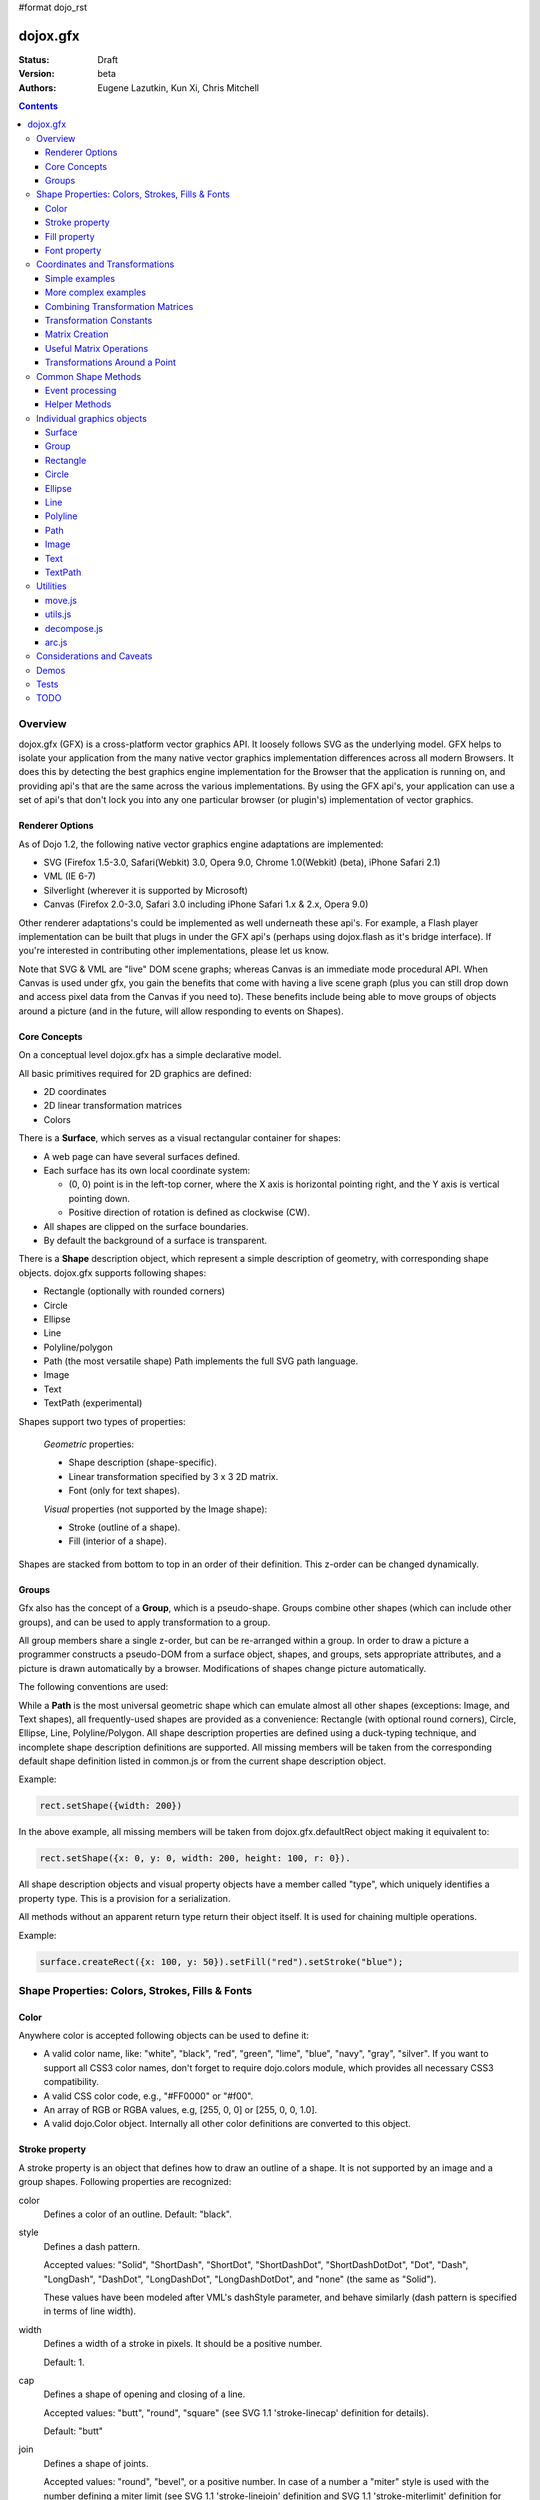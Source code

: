 #format dojo_rst

dojox.gfx
=========

:Status: Draft
:Version: beta
:Authors: Eugene Lazutkin, Kun Xi, Chris Mitchell

.. contents::
  :depth: 3

========
Overview
========

dojox.gfx (GFX) is a cross-platform vector graphics API. It loosely follows SVG as the underlying model. GFX helps to isolate your application from the many native vector graphics implementation differences across all modern Browsers. It does this by detecting the best graphics engine implementation for the Browser that the application is running on, and providing api's that are the same across the various implementations. By using the GFX api's, your application can use a set of api's that don't lock you into any one particular browser (or plugin's) implementation of vector graphics.

Renderer Options
----------------

As of Dojo 1.2, the following native vector graphics engine adaptations are implemented:

* SVG (Firefox 1.5-3.0, Safari(Webkit) 3.0, Opera 9.0, Chrome 1.0(Webkit) (beta), iPhone Safari 2.1)
* VML (IE 6-7)
* Silverlight (wherever it is supported by Microsoft)
* Canvas (Firefox 2.0-3.0, Safari 3.0 including iPhone Safari 1.x & 2.x, Opera 9.0)

Other renderer adaptations's could be implemented as well underneath these api's. For example, a Flash player implementation can be built that plugs in under the GFX api's (perhaps using dojox.flash as it's bridge interface). If you're interested in contributing other implementations, please let us know.

Note that SVG & VML are "live" DOM scene graphs; whereas Canvas is an immediate mode procedural API. When Canvas is used under gfx, you gain the benefits that come with having a live scene graph (plus you can still drop down and access pixel data from the Canvas if you need to). These benefits include being able to move groups of objects around a picture (and in the future, will allow responding to events on Shapes).

Core Concepts
-------------

On a conceptual level dojox.gfx has a simple declarative model.

All basic primitives required for 2D graphics are defined:

* 2D coordinates
* 2D linear transformation matrices
* Colors

There is a **Surface**, which serves as a visual rectangular container for shapes:

* A web page can have several surfaces defined.

* Each surface has its own local coordinate system:

  * (0, 0) point is in the left-top corner, where the X axis is horizontal pointing right, and the Y axis is vertical pointing down.

  * Positive direction of rotation is defined as clockwise (CW).

* All shapes are clipped on the surface boundaries.

* By default the background of a surface is transparent.

There is a **Shape** description object, which represent a simple description of geometry, with corresponding shape objects. dojox.gfx supports following shapes:

* Rectangle (optionally with rounded corners)

* Circle

* Ellipse

* Line

* Polyline/polygon

* Path (the most versatile shape) Path implements the full SVG path language.

* Image

* Text

* TextPath (experimental)

Shapes support two types of properties:

  *Geometric* properties:

  * Shape description (shape-specific).

  * Linear transformation specified by 3 x 3 2D matrix.

  * Font (only for text shapes).

  *Visual* properties (not supported by the Image shape):

  * Stroke (outline of a shape).

  * Fill (interior of a shape).

Shapes are stacked from bottom to top in an order of their definition. This z-order can be changed dynamically.

Groups
------

Gfx also has the concept of a **Group**, which is a pseudo-shape. Groups combine other shapes (which can include other groups), and can be used to apply transformation to a group.

All group members share a single z-order, but can be re-arranged within a group.
In order to draw a picture a programmer constructs a pseudo-DOM from a surface object, shapes, and groups, sets appropriate attributes, and a picture is drawn automatically by a browser. Modifications of shapes change picture automatically.

The following conventions are used:

While a **Path** is the most universal geometric shape which can emulate almost all other shapes (exceptions: Image, and Text shapes), all frequently-used shapes are provided as a convenience: Rectangle (with optional round corners), Circle, Ellipse, Line, Polyline/Polygon.
All shape description properties are defined using a duck-typing technique, and incomplete shape description definitions are supported. All missing members will be taken from the corresponding default shape definition listed in common.js or from the current shape description object.

Example:

.. code-block :: javascript

  rect.setShape({width: 200})

In the above example, all missing members will be taken from dojox.gfx.defaultRect object making it equivalent to:

.. code-block :: javascript

  rect.setShape({x: 0, y: 0, width: 200, height: 100, r: 0}).

All shape description objects and visual property objects have a member called "type", which uniquely identifies a property type. This is a provision for a serialization.

All methods without an apparent return type return their object itself. It is used for chaining multiple operations.

Example:

.. code-block :: javascript

  surface.createRect({x: 100, y: 50}).setFill("red").setStroke("blue");

================================================
Shape Properties: Colors, Strokes, Fills & Fonts
================================================

Color
-----

Anywhere color is accepted following objects can be used to define it:

* A valid color name, like: "white", "black", "red", "green", "lime", "blue", "navy", "gray", "silver".
  If you want to support all CSS3 color names, don't forget to require dojo.colors module, which provides all necessary CSS3 compatibility.

* A valid CSS color code, e.g., "#FF0000" or "#f00".

* An array of RGB or RGBA values, e.g, [255, 0, 0] or [255, 0, 0, 1.0].

* A valid dojo.Color object. Internally all other color definitions are converted to this object.

Stroke property
---------------

A stroke property is an object that defines how to draw an outline of a shape. It is not supported by an image and a group shapes. Following properties are recognized:

color 
  Defines a color of an outline. Default: "black".

style
  Defines a dash pattern.

  Accepted values: "Solid", "ShortDash", "ShortDot", "ShortDashDot", "ShortDashDotDot", "Dot", "Dash", "LongDash", "DashDot", "LongDashDot", "LongDashDotDot", and "none" (the same as "Solid"). 

  These values have been modeled after VML's dashStyle parameter, and behave similarly (dash pattern is specified in terms of line width). 

width
  Defines a width of a stroke in pixels. It should be a positive number. 

  Default: 1.

cap
  Defines a shape of opening and closing of a line.   

  Accepted values: "butt", "round", "square" (see SVG 1.1 'stroke-linecap' definition for details).

  Default: "butt" 

join
  Defines a shape of joints.

  Accepted values: "round", "bevel", or a positive number.
  In case of a number a "miter" style is used with the number defining a miter limit
  (see SVG 1.1 'stroke-linejoin' definition and SVG 1.1 'stroke-miterlimit' definition for details).

  Default: 4  

By default all shapes are created with "null" stroke meaning "no stroke is performed".

Stroke can be defined by specifying a color as a string:

.. code-block :: javascript

  shape.setStroke("black")

is equivalent to

.. code-block :: javascript

  shape.setStroke({color: "black"}).

Implementation note: Canvas ignores the line style. All lines are drawn solid.

Fill property
-------------

A fill property is an object that defines how to fill a shape. It is not supported by an image and a group shapes.

Four types of fills can be used:

Solid color fill
  A single color has been specified as a fill property.

Linear gradient
  Defines a smooth transition between a set of colors (so-called "stops") on a line. Following properties are recognized:

  type
    Always "linear"

  x1, y1
    Define a start point of linear gradient. Defaults: 0, 0

  x2, y2
    Define an end point of a linear gradient. Defaults: 100, 100

  colors
    Defines an array of stop objects, which have following structure:

    offset
      A number from 0 to 1, which defines a position of a color on our line.

      0 
        Corresponds to x1, y1 point
      1 
        Corresponds to x2, y2 point

      0.5 
        Will be directly in the middle of a line

    color 
      A color for this stop.

    colors has the following default value:

    .. code-block :: javascript

      [{offset: 0, color: "black"}, {offset: 1, color: "white"}]

Radial gradient
  Defines a smooth transition between stops on a circle. Following properties are recognized:

  type 
    Always "radial"

  cx, cy
    Define a center of a radial gradient. Defaults: 0, 0

  r
    Defines a radius of a radial gradient.

  colors
    Defines an array of stops in the same way as a linear gradient object.

    0 
      Corresponds to a center of a circle.
    1 
      Corresponds to a circle's border.

    Defaults:

    .. code-block :: javascript

      [{offset: 0, color: "black"}, {offset: 1, color: "white"}]

Pattern
  Defines an infinite tiling of an image. Following properties are recognized:

  type
    Always "pattern"

  x, y
    Define an offset of a reference rectangle for an image. Defaults: 0, 0.

  width, height
    Define a size of a reference rectangle.

    An image will be fit into this reference rectangle using scaling. Defaults: 0, 0.

  src
    Defines a URL of an image to be tiled.

By default all shapes are created with "null" fill meaning "no fill is performed".
Complex shapes with self intersections (e.g., polygons), or disjoint parts (e.g. paths) are filled using the even-odd rule.

Implementation details
~~~~~~~~~~~~~~~~~~~~~~

The VML renderer has following restrictions:

  Linear gradient 
    Should start and stop on a border of a shape.

    All other line definitions will be visually incompatible with the SVG implementation of the linear gradient.

  Radial gradient
    Repeats the shape of an object.

    It means that the only way to define a compatible radial gradient for SVG and VML renderers is to define it from a center of a circle shape.

  Transparency (the alpha channel)
    Is not supported for gradient fills.

SVG (Firefox 1.5-2.0) 
  Doesn't support the pattern fill.

Canvas 
  Doesn't support the even-odd rule.

Font property
-------------

Text shapes (Text and TextPath) require a font in order to be rendered. A font description follows familiar CSS conventions.
The following properties of Font are recognized:

style
  Same as the CSS font-style property: "normal", "italic", "oblique". Default: "normal".
variant 
  Same as the CSS font-variant property: "normal", "small-caps". Default: "normal".
weight 
  Same as the CSS font-weight property: "normal", "bold", "bolder", "lighter", 100, 200, 300, 400, 500, 600, 700, 800, 900. Default: "normal".
size
  Same as the CSS font-size property. Default: "10pt".
family
  A string which defines a font family. Default: "serif".

There is also a useful shortcut: you can specify a font using a string similar to the CSS font property.

Implementation notes
~~~~~~~~~~~~~~~~~~~~

IE7 
  Broke many VML features. 

  For example, the family property doesn't work in IE7 at the moment but does work in IE6.

  IE7 uses Arial always. Unfortunately there is no workaround for that.

Silverlight has the following restrictions:
  style 
    Only "normal" and "italic" are supported, all other values are interpreted as "normal".
  variant 
    Ignored
  weight 
    "normal" is implemented as 400, "bold" is 700.
  size
    fully supported.
  family
    "serif" and "times" are substituted by "Times New Roman",
 
    "sans-serif" and "helvetica" are substituted by "Arial",

    "monotone" and "courier" are substituted by "Courier New",
  
  The rest is passed unchanged and will be interpreted by the underlying Silverlight renderer.

By default all shapes are created with "null" font meaning "the default".

===============================
Coordinates and Transformations
===============================

Linear transformations are a very important part of any graphics library. We deal with 2D graphics, and we operate with 3 by 3 matrices:

::

  xx xy dx
  yx yy dy
  0  0  1

Because the third row is always constant we use an abbreviated way to write it: {xx: 1, xy: 0, yx: 0, yy: 1, dx: 0, dy: 0} - this is an identity matrix. The same simplification goes for coordinates:

::

  x
  y
  1

Because the third element is always 1 we "add" it virtually: {x: 12, y: 33}. The result of application of a matrix to a vector is predictable:

::

  xx * x + xy * y + dx
  yx * x + yy * y + dy

(The dummy third "coordinate" is skipped in the above example).

In order to understand transformations you need to be familiar with fundamentals of matrices (matrix multiplication, multiplication of a vector by a matrix, order of multiplications). dojox.gfx uses a mnemonic way to describe a matrix: xx scales an X component of a coordinate, yy scales a Y component, xy, and yx affect both components, dx moves an X component, and dy moves a Y component.

Simple examples
---------------

Stretch the X dimension by 2:

.. code-block :: javascript

  {xx: 2}

Stretch the Y dimension by 0.5 (reduces by 2):

.. code-block :: javascript

  {yy: 0.5}

Shift an X coordinate by 5, a Y coordinate by 10:

.. code-block :: javascript

  {dx: 5, dy: 10}

More complex examples
---------------------

Rotate everything by 30 degrees clockwise (CW) around point (0, 0):

.. code-block :: javascript

  {xx: 0.866, xy: 0.5, yx: -0.5, yy: 0.866}

Rotate everything by 90 degrees CW around (0, 0), and moves things right by 100:

.. code-block :: javascript

  {xx: 0, xy: 1, yx: -1, yy: 0, dx: 100}

Don't worry, in most cases you don't need to calculate all members of a transformation matrix directly. As you can see not all members of matrix should be specified - all skipped members going to be copied from the identity matrix. There is a shortcut for scaling - if a number N is used instead of a matrix, it is assumed that it represents a uniform scaling matrix {xx: N, yy: N}.

The way to apply a matrix to a coordinate:

::

  o = M * i

Where, i is an input vector (e.g., {x: 1, y: 2}), M is a transformation matrix, o is a resulting vector, and * denotes a multiplication operation.

Combining Transformation Matrices
---------------------------------

Transformations can be combined together as follows:

::

  A * B * C * p == (A * B) * C * p == A * (B * C) * p == (A * B * C) * p == A * B * (C * p), ...

Where A, B, and C are transformation matrices, p is a coordinate vector, and * is a multiplication operation.
The result of all these calculations is the same final coordinate.
Effectively all transformations are always applied from right to left sequentially, and they can be combined producing a matrix,
which defines a complex transformation.
dojox.gfx.matrix defines Matrix2D class, as well as numerous helpers (Matrix2D is propagated to dojox.gfx namespace for convenience).
Most important of them (all in dojox.gfx.matrix namespace) are listed below.
In all signatures a, b, c, and e are numbers (coordinate components or scaling factors),
p is a 2D coordinate, r is an angle in radians, d is an angle in degrees (positive value of an angle is CW), m is a matrix.

Transformation Constants
------------------------

identity
  A constant, which defines an identity matrix. This matrix doesn't change a picture at all.

flipX
  A constant matrix, which changes a sign of all X coordinates. This matrix mirrors the picture around the Y axis.

flipY
  A constant matrix, which changes a sign of all Y coordinates. This matrix mirrors the picture around the X axis.

flipXY
  A constant matrix, which changes a sign of all coordinates.

  This matrix rotates the picture by 180 degrees around (0, 0) point.

  In other words, it mirrors all points around (0, 0).

Matrix Creation
---------------

translate(a, b), translate(p)
  Translates its child shapes:

  by {dx: a, dy: b}

  by {dx: p.x, dy: p.y}

scale(a, b), scale(a), scale(p)
  Scales its child shapes:

  by {xx: a, yy: b}

  by {xx: a, yy: a}

  by {xx: p.x, yy: p.y}

rotate(r), rotateg(d)
  Rotates the child shapes around (0, 0):

  by **r** radians

  by **d** degrees

skewX(r), skewXg(d)
  Skews the child shapes around (0, 0) in the X dimension:

  by **r** radians

  by **d** degrees

skewY(r), skewYg(d)
  Skews a picture around (0, 0) in the Y dimension:

  by **r** radians

  by **d** degrees

Useful Matrix Operations
------------------------

invert(m)
  Inverts a matrix. This useful function calculates a matrix, which will do the opposite transformation to the m matrix effectively undoing it.
  For example, scale(2) produces a matrix to scale uniformly a picture by 2. The opposite matrix is going to be scale(0.5).
  Note that we can produce the same result with invert(scale(2)).
  While it seems complicated for such a simple case, frequently it is the only way to calculate an inverted matrix
  for complex transformation, especially when we don't know how it was produced initially.

clone(m)
  Create a copy of the m matrix.

multiplyPoint(m, a, b), multiplyPoint(m, p)
  Apply a transformation to a coordinate.

multiply(m1, m2, ...)
  Multiply all parameters to create a single matrix.
  This function is extremely useful and there is a shortcut for it:
  anywhere a matrix is expected, an array of matrices can be specified as well.

Examples
~~~~~~~~

Rotate everything 45 degrees CW around (0, 0) and scales everything by 2 after that:

.. code-block :: javascript

  [2, rotateg(45)]

Scale all X coordinates by 2, and moves the result down by 10:

.. code-block :: javascript

  [{dy: 10}, scale(2, 1)]

More complex example
~~~~~~~~~~~~~~~~~~~~

Imagine you have a surface 500 by 500 pixels, and you want everything in it to be magnified around its center by 2, and rotated (around the center as well) by 30 degrees CW.

It is easy:

.. code-block :: javascript

  [translate(250, 250), rotateg(-30), scale(2), translate(-250, -250)]

All scaling, rotating, and skewing operations work around (0, 0) point.
Let's begin by moving the center of our picture to (0, 0):

.. code-block :: javascript

  translate(-250, -250).

Now we can scale it:

.. code-block :: javascript

  scale(2)

Now we can rotate it:

.. code-block :: javascript

  rotateg(-30)

Now let's move our center back:

.. code-block :: javascript

  translate(250, 250)

You can see that this kind of transformations follow a "sandwich" pattern, where the first and the last transformation
move an immutable point to/from the origin of coordinates. These "around the point" operations are so important that
there are several helpers for common transformations.

Transformations Around a Point
------------------------------

scaleAt(a, p), scaleAt(a, b, c), scaleAt(a, b, p), scaleAt(a, b, c, e)
  scale(a) around (p.x, p.y)

  scale(a) around (b, c)

  scale(a, b) around (p.x, p.y)

  scale(a, b) around (c, e)

rotateAt(r, p), rotateAt(r, a, b), rotategAt(d, p), rotategAt(d, a, b)
  rotate(r) at (p.x, p.y)

  rotate(r) at (a, b)

  rotateg(d) at (p.x, p.y)

  rotateg(d) at (a, b)

skewXAt(r, p), skewXAt(r, a, b), skewXgAt(d, p), skewXgAt(d, a, b), skewYAt(r, p), skewYAt(r, a, b), skewYgAt(d, p), skewYgAt(d, a, b)
  skewX(r) at (p.x, p.y)

  skewX(r) at (a, b)

  skewXg(d) at (p.x, p.y)

  skewXg(d) at (a, b)

  skewY(r) at (p.x, p.y)

  skewY(r) at (a, b)

  skewYg(d) at (p.x, p.y)

  skewYg(d) at (a, b)

normalize(m)
  Returns a matrix in its canonical representation:

  normalize(2)

  normalize({dy: 5})

  normalize([scale(2), translate(100, 200)])

  The same effect can be achieved with creating a matrix directly:

  .. code-block :: javascript

    new dojox.gfx.Matrix2D(m).

  By default all shapes are created with "null" matrix meaning "the identity transformation".

====================
Common Shape Methods
====================

All shape objects support following methods:

getShape()/setShape(shape)
  Accesses an underlying shape description object. A group shape ignores this property.

getStroke()/setStroke(stroke)
  Accesses a stroke applied to a shape. Value of "null" means "do not stroke this shape". Image and group shapes ignore this property.

getFill()/setFill(fill)
  Accesses a fill applied to a shape. Value of "null" means "do not fill this shape". Image and group shapes ignore this property.

getTransform()/setTransform(matrix)
  Accesses a transformation matrix applied to a shape. Value of "null" means "the identity transformation".

applyRightTransform(matrix)/applyLeftTransform(matrix)
  Combines the existing matrix with new matrix. See "Transformation matrix" for details.

applyTransform(matrix)
  An alias for applyRightTransform(matrix). It is defined for convenience.

moveToFront()/moveToBack()
  Changes a z-order of a shape. It moves an object to the front or to the back respectively of its parent container (a surface or a group).

removeShape()
  Removes a shape from its parent container.

getParent()
  Accesses shape's parent container.

getBoundingBox()
  Returns a bounding box of a shape. A text shape is a point-based object, so it doesn't define a bounding box.

getTransformedBoundingBox()
  Returns four point array, which represents four corners of the bounding box transformed by all applicable transformations.

Event processing
----------------

Every shape and a surface object supports connect() and disconnect() methods, which are signature-compatible with dojo.connect() and dojo.disconnect() methods:

connect(name, object, method)
  Connects an event processor to the event named "name" on this shape/surface, and returns a token for this connection.

disconnect(token)
  Disconnects the event processing.

See the api documentation of dojo.connect() and dojo.disconnect() for more details.

Implementation notes
~~~~~~~~~~~~~~~~~~~~

Shape-specific methods are used to hide the complexity of event handling for non-HTML DOM based renderers (e.g., Silverlight).

Canvas doesn't support event processing. We may implement it externally in the future.

Silverlight supports following events: onclick, onmouseenter, onmouseleave, onmousedown, onmouseup, onmousemove, onkeydown, onkeyup.
If you want to target the broadest range of renderers, you are advised to restrict yourself to this list of events.

Helper Methods
--------------

In general the described generic methods together with shape-specific methods are enough to do everything with your shape,
but for convenience shape defines a helper method:

_getRealMatrix()
  Returns a combined matrix for this shape applying all parent matrices.
  The resulting matrix can be used to transform from "shape" coordinates to "surface" coordinates and back helping to process
  mouse events, or coordinating other objects outside of the surface.

===========================
Individual graphics objects
===========================

This is a list of all important graphics objects and geometric shapes.

Surface
-------
  A surface is the main object, which represents a collection of shapes. No shapes can be drawn or created without a surface.
  The following functions can be used to create a surface object:

  dojox.gfx.createSurface(parentNode, width, height)
    Returns a newly created surface object.

  dojox.gfx.attachSurface(node)
    Returns a re-created surface object built from an existing node.
    The node argument is assumed to be created by createSurface() function (rawNode member).

  A surface supports following methods:

  getDimensions()/setDimensions(widht, height)
    Accesses sizes set on the surface.

  createShape(shape)
    Creates a shape out of shape description object relying on the "type" member, returns a shape object.

    Useful for deserialization of shapes from an external source.

  createPath(path), createRect(rect), createCircle(circle), createEllipse(ellipse), createLine(line), createPolyline(polyline), createImage(image), createText(text), createTextPath(textpath)
    Create a corresponding shape returning a shape object.

    Note: the "type" member of a shape is implied and not required.

  createGroup()
    Creates a Group object.

  add(shape)
    Adds a **Shape** to a **Surface** returning the surface itself. Used to move shapes between groups and a surface.

  remove(shape)
    Removes a shape from a surface returning the surface itself.
    The shape can be added later to the same surface or a group.

  clear()
    Removes all shapes from a surface returning the surface itself.

  connect() and disconnect()
    See the discussion of these methods in the Event processing section above.

Group
-----
  A group is a pseudo-shape, which represents a collection of shapes.
  Transformations applied to a group applied to all shapes of that group.
  It is used to aggregate shapes constructing a more complex shape, or to manage sub-pictures.
  The other way to use a group is to aggregate an event processing.
  It is planned to implement setting a (default) visual parameters to group's children including fill, stroke, and font properties.
  A group combines features of a shape and a surface. It shares following methods with a shape:

  getTransform()/setTransform(matrix)
    Accesses a transformation matrix applied to a group.

  applyRightTransform(matrix)/applyLeftTransform(matrix)
    Combines the existing matrix with new matrix.
    See "Transformation matrix" for details.

  applyTransform(matrix)
    Is an alias for applyRightTransform(matrix). This function is defined for convenience.

  moveToFront()/moveToBack()
    Changes a z-order of a group. It moves an object to the front or to the back respectively
    of its parent container (a surface or a group).

  removeShape()
    Removes a group from its parent container.

  getParent()
    Accesses group's parent container.

  connect()/disconnect()
    Implement the event processing.

  Group also shares the following methods with a Surface:

  createShape(shape)
    Creates a shape out of shape description object relying on the "type" member, returns a shape object.

    Useful for deserialization of shapes from an external source.

  createPath(path), createRect(rect), createCircle(circle), createEllipse(ellipse), createLine(line), createPolyline(polyline), createImage(image), createText(text), createTextPath(textpath)
    Create a corresponding shape returning a shape object.

    Note: the "type" member of a shape is implied and not required.

  createGroup()
    Creates a group object.

  add(shape)
    Adds a shape to a surface returning the surface itself. It is used to move shapes between groups and a surface.

  remove(shape)
    Removes a shape from a surface returning the surface itself. The shape can be added later to the same surface or a group.

  clear()
    Removes all shapes from a surface returning the surface itself.

Rectangle
---------
  A rectangle is a basic rectangular shape with optionally rounded corners.
  It can be created by the createRect() method of a surface or a group.
  The default shape description for rectangle is defined as the dojox.gfx.defaultRect object.
  Here is a list of all properties and their defaults:

  type 
    is always "rect".

  x, y 
    Coordinates of a top-left corner in pixels. Defaults: 0, 0.

  width, height
    Dimensions in pixels. Defaults: 100, 100.

  r 
    A radius of rounded corners. Default: 0 (no rounded corners).

Circle
------
  A circle is a basic shape. It can be created by the createCircle() method of a surface or a group.
  The default shape description for circle is defined as the dojox.gfx.defaultCircle object.
  Here is a list of all properties and their defaults:

  type 
    Is always "circle"

  cx, cy 
    Coordinates of a center in pixels. Defaults: 0, 0

  r 
    Is a radius in pixels. Default: 100

Ellipse
-------
  An Ellipse is a basic shape. It can be created by the createEllipse() method of a surface or a group.
  The default shape description for ellipse is defined as the dojox.gfx.defaultEllipse object.
  An ellipse can be used to emulate a circle.
  Here is a list of all properties and their defaults:

  type 
    Always "ellipse"

  cx, cy 
    Coordinates of a center in pixels. Defaults: 0, 0

  rx, ry 
    Horizontal and vertical radii (respectively) in pixels. Defaults: 200, 100

Line
----
  A Line is a basic shape that connects two points. It can be created by the createLine() method of a surface or a group.
  The default shape description for line is defined as the dojox.gfx.defaultLine object.
  Here is a list of all properties and their defaults:

  type 
    Always "line"
  x1, y1
    Coordinates of a start point in pixels. Defaults: 0, 0
  x2, y2 
    Coordinates of an end point in pixels. Defaults: 100, 100

Polyline
--------
  A Polyline is a basic shape, which can be used to represent polylines and polygons.
  It can be created by the createPolyline() method of a surface or a group.
  The default shape description for polyline is defined as the dojox.gfx.defaultPolyline object.
  Typically a polyline is an unfilled polygon. A polyline can be "open" and "closed".
  The latter means that the first and the last points are the same.
  When filling open polylines, an edge connecting the first and the last points is assumed.
  Polylines/polygons can be defined as an array of points:

  .. code-block :: javascript

    poly.setShape([{x: 0, y: 0}, {x: 100, y: 100}]) and poly.setShape([0, 0, 100, 100])

  are both equivalent to

  .. code-block :: javascript

    poly.setShape({points: [{x: 0, y: 0}, {x: 100, y: 100}]}).

  A polyline can be used to emulate a line.
  Here is a list of all properties and their defaults:

  type 
    Always "polyline".

  points 
    An array of 2D coordinates in pixels. Default: [].


Path
----
  A Path is the most versatile geometric shape, which can emulate all other geometric shapes. 
  It can be created by the createPath() method of a surface or a group. 

  The default shape description for path is defined as the dojox.gfx.defaultPath object. 

  Here is a list of all properties and their defaults:

  type 
    Always "path".

  path 
    A string , which represents a path encoded in the SVG path language. Default: "".

  A path can be open or closed. The latter means that the first and the last points are the same. 

  When filling open paths, a straight line connecting the first and the last points is assumed.

  Path supports following methods for building path segments programmatically:

  moveTo(x,y)
    Starts new segment abandoning the previous segment, if any. It takes a coordinate as a parameter.

  lineTo(x,y) 
    Draws a straight line from the last point to the argument (coordinate).

  hLineTo(x) 
    Draws a straight horizontal line from the last point using the argument (a number) as X position.

  vLineTo(y) 
    Draws a straight vertical line from the last point using the argument (a number) as Y position.

  curveTo(x1,y1,x2,y2,x,y) 
    Draws a cubic Bézier curve from the last point using arguments (two control points, and a final coordinate).

  smoothCurveTo(x2,y2,x,y) 
    Draws a cubic Bézier curve from the last point using arguments. The difference between this method and curveTo() 
    is that it accepts only one control point, which serves as the second control point. The first control is assumed 
    to be a reflection of the second control point of the previous curve command.

  qCurveTo(x1,y1,x,y) 
    Draws a quadratic Bézier curve from the last point using arguments (a control point, and a final point).

  qSmoothCurveTo(x,y) 
    Draws a quadratic Bézier curve from the last point using arguments. The difference between this method and qCurveTo() 
    is that it uses the reflected control point of the previous curve command.

  arcTo(rx,ry,x_axis_rotation,large_arc_flag,sweep_flag,x,y) 
    Draws an elliptic arc from the last point using arguments (please see the above link for details).

  closePath()
    Closes the segment.

  setAbsoluteMode(mode)
    Sets an absolute or relative mode for coordinates. In the absolute mode all coordinates are assumed to be literal. 
    In the relative mode all coordinates are offsets from the last point.

  getAbsoluteMode() 
    Returns true, if the current mode is absolute.

  getLastPosition() 
    Returns the last point, if there is one.

Examples
~~~~~~~~

All parameters can be repeated, if it makes sense. 

Example: 

  .. code-block :: javascript

    path.lineTo(1,1,2,2,3,3) 

  is equivalent to 

  .. code-block :: javascript

    path.lineTo(1,1).lineTo(2,2).lineTo(3,3).

A pair of coordinates can be replaced by a single coordinate object. 

Example: 
  .. code-block :: javascript

    path.curveTo({x: 0.5, y: 0}, {x: 0.5, y: 1}, 1, 1) 

  is equivalent to 

  .. code-block :: javascript

    path.curveTo(0.5, 0, 0.5, 1, 1, 1).

All arrays are unrolled. 

Example: 
  .. code-block :: javascript

    path.curveTo([0.5, 0, [0.5, 1]], [{x: 1, y: 1}]) 

  is equivalent to 

  .. code-block :: javascript

    path.curveTo(0.5, 0, 0.5, 1, 1, 1).

You can specify a well-formed path string as an argument to setShape() method of the path: 

  .. code-block :: javascript

    path.setShape("m 0,0 l 100, 100 e") 

  is equivalent to 

  .. code-block :: javascript

    path.setShape({path: "m 0,0 l 100, 100 e"})

Image
-----
  An Image is a shape that represents a resolution-independent color bitmap data. 
  It can be created by the createImage() method of a Surface or a Group. 

  The default shape description for image is defined as the dojox.gfx.defaultImage object. 

  Here is a list of all properties and their defaults:

  type 
    Always "image".

  x, y 
    Coordinates of a top-left corner in pixels. Defaults: 0, 0.

  width, height 
    Dimensions in pixels. Defaults: 0, 0 - don't forget to set them to real values.

  src 
    A URL of an image data pointing to a GIF, JPG, or PNG file. Default: "".

  Changing width and height parameters you can stretch/shrink an image anisotropically.

Text
----
  Text is a shape that anchors a text string to a point. It can be created by the createText() method of a Surface or a Group. 
  It implements these additional text-specific methods:

  setFont(font) 
    Sets a font object.

  getFont() 
    Returns the current font, or "null" to indicate that the default font is used.

  The default shape description for text shape is defined as the dojox.gfx.defaultText object. 
  Here is a list of all properties and their defaults:

  type
    Always "text".

  x, y
    Coordinates of a text anchor. Defaults: 0, 0.

  text 
    A string of characters you want to show aligned to the anchor poistion. Default: "".

  align 
    An alignment of a text in regards to the anchor position:

    "start" 
      A text's baseline starts at the anchor. This is the default value of the align attribute.

    "middle"
      A text's baseline is centered on the anchor point.

    "end" 
      A text's baseline ends at the anchor point.

  decoration 
    A hint on how to render optional elements of a text:

    "none" 
      Text is not decorated. This is the default value.

    "underline" 
      Text is underlined.

    "overline" 
      Text has a line above it.

    "line-through"
      Text has a line through the middle.

  rotated 
    A Boolean value, which indicates:

    false 
      All glyphs are unrotated. The is the default value.

    true 
      All glyphs are rotated 90 degrees counter-clock-wise. This mode is useful for vertically arranged text.

  kerning 
    A Boolean value, which indicates:

    true 
      Kerning is on. This is the default value.

    false 
      Kerning is off.

Implementation notes
~~~~~~~~~~~~~~~~~~~~

Text properties are loosely based on properties of the SVG text element.

IE7 
  Broke a lot of VML features. 

  The following things work in IE6 but don't work in IE7 (and there is no workaround for them):

    decoration 
      Always "none".

    rotated
      Always false.

FF2 and Opera9
  Do not support following properties:

  decoration
    Always "none".

  rotated 
    Always false.

Silverlight 
  Has following restrictions:

  stroke
    Not supported - all setStroke() calls are ignored.

  decoration 
    Only "underline" and "none" are supported, the rest is interpreted as "none".

  rotated and kerning properties
    Not supported.

Canvas 
  Same as Silverlight

TextPath
--------
  A TextPath is a shape that flows text along an arbitrary path. TextPath properties are based on the text shape properties.

  It can be created by the createTextPath() method of a surface or a group. 

  The TextPath shape object implements all methods of a Path shape object, and two additional methods:

  setFont(font) 
    Sets a font object.

  getFont()
    Returns the current font, or "null" to indicate that the default font is used.

  setText(text)
    Sets a text path shape description.

  The default shape description for text path shape is defined as the dojox.gfx.defaultTextPath object. 

  It resembles the text description object. 

  Here is a list of all properties and their defaults:

  type 
    Always "textpath".

  text
    A string of characters you want to show on a path. Default: "".

  align
    An alignment of a text in regards to the anchor position:

    "start" 
      Text starts at the beginning of the path. This is the default value of the align attribute.

    "middle"
      Text is centered on the middle of the path.

    "end"
      Text ends at the end of the path.

  decoration 
    A hint on how to render optional elements of a text:

    "none"
      Text is not decorated. This is the default value.

    "underline"
      Text is underlined.

    "overline"
      Text has a line above it.

    "line-through"
      Text has a line through the middle.

  rotated 
    A Boolean value, which indicates:

    false
      All glyphs are unrotated. The is the default value.

    true
      All glyphs are rotated 90 degrees counter-clockwise. This mode is useful for vertically arranged text.

  kerning
    A Boolean value, which indicates:

    true
      Kerning is on. This is the default value.

    false
      Kerning is off.

Implementation notes
~~~~~~~~~~~~~~~~~~~~

This is an experimental shape, which is not recommended to be used in production unless you know what you are doing.

TextPath shape properties mirror properties of a Text shape.
When TextPath object is created its path is set to dojox.gfx.defaultPath.

IE7 
  Broke a lot of VML features. 

  The following things work in IE6 but don't work in IE7 (and there is no workaround for them):

  decoration
    Always "none"

  rotated
    Always false

FF2 and Opera9
  Do not support the following properties:

  decoration 
    Always "none"

  rotated
    Always false

Alignment
~~~~~~~~~
IE always aligns the vertical middle of the text with a path. 

FF and Opera both align the baseline with a path. 

  Unfortunately they seem to ignore any other vertical alignment, which leads to a visual discrepancy between SVG and VML implementations. 

The final version of the TextPath object will have the IE/VML behavior (as the greater common denominator): 

  The text's middle line follows a path.

Silverlight and Canvas 
  don't support this shape.

=========
Utilities
=========

dojox.gfx implements several generally useful algorithms described in this section.

move.js
-------

This file implements dojox.gfx.Mover and dojox.gfx.Moveable which are similar to dojo.dndMover and dojo.dnd.Moveable specifically targeting moving shapes.

You can find examples in dojox/gfx/demos/circles.html, and dojox/gfx/demos/inspector.html.

utils.js
--------

This file implements serialization helpers:

serialize(shape)
  Takes a shape or a surface and returns a DOM object, which describes underlying shapes.

deserialize(parent, object) 
  Takes a surface or a shape and populates it with an object produced by serialize().

toJson(shape, prettyPrint) 
  Works just like serialize() but returns a JSON string. If prettyPrint is true, the string is pretty-printed to make it more human-readable.

fromJson(parent, json)
  Works just like deserialize() but takes a JSON representation of the object.

serialize() 
  Returns following objects:

  for a surface it returns an array of shapes.

  for a group it returns an object with a member variable children, which contains an array of shapes.

  for a shape it returns an object with a member variable shape, which contains a shape definition object.

Both a Shape and a Group may contain following member variables:

  transform 
    Contains a transformation matrix.

  stroke 
    Contains a stroke definition object.

  fill 
    Contains a fill definition object.

  font 
    Contains a font definition for text-based objects.

Serialization helpers can be used to implement a persistent storage of vector-based images, generation of them on the server, conversion of dojox.gfx-based pictures in other formats (e.g., to PDF), and conversion of other formats (e.g., raw SVG) to dojox.gfx. 

You can find examples in dojox/gfx/demos/creator.html and dojox/gfx/demos/inspector.html. Many serialized examples can be found in 
::

  dojox/gfx/demos/data/*.json.

decompose.js
------------

Some graphics libraries/renderers do not implement generic linear 2D transformations. They patronize developers with a "simple" subset, which typically include translation, rotation, and scaling operations. It makes next to impossible implementing compound transformations using the "sandwich" technique described above, storing transformations externally, or pre-calculating complex transformation ahead of time to improve the performance.

At present time only Canvas is on this dishonorable list. While the latest Canvas specification finally defined the transform() method, which essentially operates on 2D matrices, nobody implemented it yet, so we are left to implement the general 2D matrix algebra on top of childish primitives. Is it possible? You bet! Of course at comes at a price of reduced performance, which is O.K. in most cases. 

dojox.gfx implements a decomposition of any reasonable linear 2D transformation into four-component "primitive" transformations applied in succession. It is done using the singular value decomposition and the eigendecomposition, so you don't have to do it yourself.

This algorithm is used internally in the Canvas renderer, but you are welcomed to use it for your own needs.

decompose(matrix) 
  Takes a matrix in any suitable form and returns an object with 6 member variables:

dx, dy
  Define the translation component.

sx, sy
  Define the scaling/mirroring component.

angle1
  Defines the first rotation.

angle2
  Defines the second rotation.

Using these values the input matrix can be represented as a suporposition of "primitive" transformations: [translate(dx, dy), rotate(angle2), scale(sx, sy), rotate(angle1)].

arc.js
------

Some graphics libraries/renderers do not implement generic elliptic arcs or even ellipses (variant: they do but transforming them reveals multiple bugs in the underlying implementation). Both VML and Canvas are on this dishonorable list. The simplest way to deal with it is to approximate them with simple cubic Bézier curves - the Swiss-army knife of vector geometric shapes.
This algorithm is used internally, but you are welcomed to use it for you own needs.

unitArcAsBezier(alpha) 
  Returns an arc approximation as an object of 4 coordinates:

  s 
    The start coordinate of the curve.

  c1
    The first control point of the curve.

  c2 
    The second control point of the curve.

  e 
    The end coordinate of the curve.

The resulting curve approximates an arc of 2 * angle size with radius of 1 symmetric around the x axis.
It is important to keep the angle value reasonably low to improve the precision of the approximation. 
Angles less than PI/2 (45 degrees) are virtually indistinguishable from true arcs for typical screen sizes.

curvePI4 
  A pre-calculated curve for the arc of PI/4 size. Essentially curvePI4 = unitArcAsBezier(PI/8).

arcAsBezier(last, rx, ry, xRotg, large, sweep, x, y) 
  Takes all parameters of the SVG elliptic arc and returns an array of cubic Bézier curves necessary to represent the arc. 
  
Each cubic arc is represented as an array of six numeric values: [c1.x, c1.y, c2.x, c2.y, e.x, e.y], 
where c1 is the first control point, c2 is the second control point, and e is the end point. All values are absolute.

==========================
Considerations and Caveats 
==========================

The GFX system uses a series of underlying renderers for whichever browser loads the API. The renderer is determined at load time, and defines the entire API using whatever the browser is capable of: Silverlight or VML in IE, SVG in iPhone, Firefox and Safari, and a light-weight canvas variant are available. 

``It is important to note:`` there isn't currently a way to include all the required renderers in a single file (such as a layer created by a custom Dojo Build). Not only would the size be prohibitive, each of the renderers re-defining the API would cause severe errors.

=====
Demos
=====

Demos are relatively complex examples located in the demos/ sub-directory. They are used to make sure that all parts of dojox.gfx work together well, to assess the performance, and to give realistic examples to users:

demos/butterfly.html, demos/lion.html, demos/tiger.html 
  Show classic SVG pictures converted from the original SVG to dojox.gfx calls. You can rotate and scale them.

demos/circles.html 
  Shows 100 translucent draggable circles. It is a good example of dojox.gfx.move in action.

demos/clock.html, demos/clock_black.html
  Show an animated analog clock. You can grab its hands and set your own time. 
  It is a good example on simple animation and an interaction with user's actions.

demos/creator.html, demos/inspector.html, demos/beautify.html 
  Implement simple persistence mechanism using dojox.gfx.utils, and simple interaction using dojox.gfx.move.

=====
Tests
=====

All tests are located in the tests/ sub-directory. 
They are used by developers to test the conformance, and can be used by users to see how different objects and algorithms can be used. 
The following tests are available:

runTests.html 
  Runs automated tests for the matrix (defined in tests/matrix.js) and the matrix decomposition (defined in tests/decompose.js).

test_arc.html 
  Tests elliptic arcs component in the path shape.

test_bezier.html 
  Tests the approximation of the elliptic arc with Bézier curves helping to find potential problems with both arcs and curves.

test_decompose.html 
  A testbed for manual verification of the matrix decomposition.

test_fill.html 
  Tests the even-odd rule for fills.

test_gfx.html 
  A complex test, which tries to tests many things at once.

test_gradient.html 
  Tests gradients with transparency.

test_group.html 
  Tests how moving a shape between groups with different transformations affect the visual.

test_image1.html 
  Tests transformations applied to an image.

test_image2.html
  Tests the particular case of transformation when an image is a part of a group.

test_linearGradient.html
  Tests complex liner gradient fills.

test_linestyle.html 
  Tests all line styles.

test_pattern.html 
  Tests the pattern fill.

test_poly.html 
  Tests the line shape and the polyline shape by animating them using a rotation matrix and a timer.

test_resize.html 
  Tests the dynamic surface resizing.

test_setPath.html 
  Tests relative/absolute coordinates in the path definition using cubic and quadratic curves.

test_tbbox.html 
  Tests the getTransformBoundingBox() method.

test_text.html 
  Tests the text shape with various settings.

test_textpath.html 
  Tests the text path shape.

test_transform.html 
  Tests the transformation applied to groups and individual shapes.

====
TODO
====

Temporary list of new subpages:

* `Matrix tutorial <dojox/gfx/matrix-tutorial>`_
* `Visual properties <dojox/gfx-visual-properties>`_
* `Geometric properties <dojox/gfx-geometric-properties>`_
